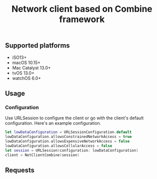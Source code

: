 #+STARTUP: showall
#+TITLE: Network client based on Combine framework

** Supported platforms
- iSO13+
- macOS 10.15+
- Mac Catalyst 13.0+
- tvOS 13.0+
- watchOS 6.0+

** Usage

*** Configuration

Use URLSession to configure the client or go with the client's default
configuration. Here's an example configuration.
#+BEGIN_SRC swift
  let lowDataConfiguration = URLSessionConfiguration.default
  lowDataConfiguration.allowsConstrainedNetworkAccess = true
  lowDataConfiguration.allowsExpensiveNetworkAccess = false
  lowDataConfiguration.allowsCellularAccess = false
  let session = URLSession(configuration: lowDataConfiguration)
  client = NetClientCombine(session)
#+END_SRC

** Requests
